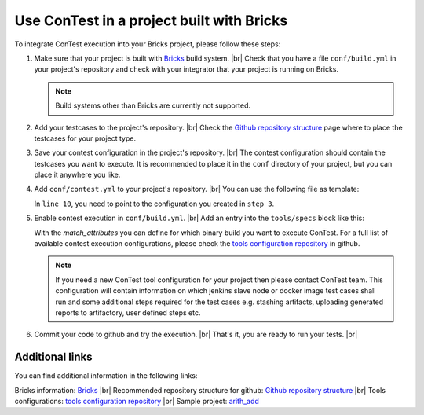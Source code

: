 .. This file describes how the integration into Bricks is done

.. _Contest in bricks:

Use ConTest in a project built with Bricks
##########################################

To integrate ConTest execution into your Bricks project, please follow these steps:

#. Make sure that your project is built with Bricks_ build system. |br|
   Check that you have a file ``conf/build.yml`` in your project's repository and check with your
   integrator that your project is running on Bricks.

   .. note::
      Build systems other than Bricks are currently not supported.

#. Add your testcases to the project's repository. |br|
   Check the `Github repository structure`_ page where to place the testcases for your project type.

#. Save your contest configuration in the project's repository. |br|
   The contest configuration should contain the testcases you want to execute. It is recommended
   to place it in the ``conf`` directory of your project, but you can place it anywhere you like.

#. Add ``conf/contest.yml`` to your project's repository. |br|
   You can use the following file as template:

   .. literalinclude:: contest.yml
       :language: yaml
       :linenos:
       :caption: conf/contest.yml

   In ``line 10``, you need to point to the configuration you created in ``step 3``.

#. Enable contest execution in ``conf/build.yml``. |br|
   Add an entry into the ``tools/specs`` block like this:

   .. code-block:: yaml
       :linenos:

       ...
       tools:
         specs:
           - tool_spec: contest/contest_cloud.yml
             # Run contest only in non-test, non-documentation generic linux64 build block
             match_attributes:
               "/testing/enabled": null
               "/documentation/enabled": null
               "/variant/name": generic
               "/build_platform/name": linux64

   With the `match_attributes` you can define for which binary build you want to execute ConTest.
   For a full list of available contest execution configurations, please check the
   `tools configuration repository`_ in github.

   .. note::
       If you need a new ConTest tool configuration for your project then please contact ConTest team.
       This configuration will contain information on which jenkins slave node or docker image test cases shall run and
       some additional steps required for the test cases e.g. stashing artifacts, uploading generated reports to
       artifactory, user defined steps etc.

#. Commit your code to github and try the execution. |br|
   That's it, you are ready to run your tests. |br|

Additional links
----------------

You can find additional information in the following links:

Bricks information: Bricks_ |br|
Recommended repository structure for github: `Github repository structure`_ |br|
Tools configurations: `tools configuration repository`_ |br|
Sample project: arith_add_

.. _Bricks: https://confluence-adas.zone2.agileci.conti.de/display/public/department0034/113.+UD+-+Bricks+Build+System
.. _Github repository structure: https://confluence-adas.zone2.agileci.conti.de/display/public/department0034/112.+UD+-+GitHub+Service#id-112.UD-GitHubService-GitHubRepositoryStructureGitHubRepositoryStructure
.. _tools configuration repository: http://github-am.geo.conti.de/ADCU-CIP/cip_build_system_tools/tree/master/tools/contest
.. _arith_add: http://github-am.geo.conti.de/ADAS-CIP-WaTSEn/arith_add/

.. |br| raw:: html

    <br />
